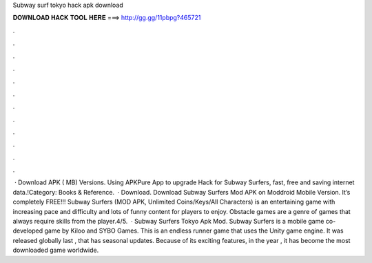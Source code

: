 Subway surf tokyo hack apk download

𝐃𝐎𝐖𝐍𝐋𝐎𝐀𝐃 𝐇𝐀𝐂𝐊 𝐓𝐎𝐎𝐋 𝐇𝐄𝐑𝐄 ===> http://gg.gg/11pbpg?465721

.

.

.

.

.

.

.

.

.

.

.

.

 · Download APK ( MB) Versions. Using APKPure App to upgrade Hack for Subway Surfers, fast, free and saving internet data.!Category: Books & Reference.  · Download. Download Subway Surfers Mod APK on Moddroid Mobile Version. It’s completely FREE!!! Subway Surfers (MOD APK, Unlimited Coins/Keys/All Characters) is an entertaining game with increasing pace and difficulty and lots of funny content for players to enjoy. Obstacle games are a genre of games that always require skills from the player.4/5.  · Subway Surfers Tokyo Apk Mod. Subway Surfers is a mobile game co-developed game by Kiloo and SYBO Games. This is an endless runner game that uses the Unity game engine. It was released globally last , that has seasonal updates. Because of its exciting features, in the year , it has become the most downloaded game worldwide.